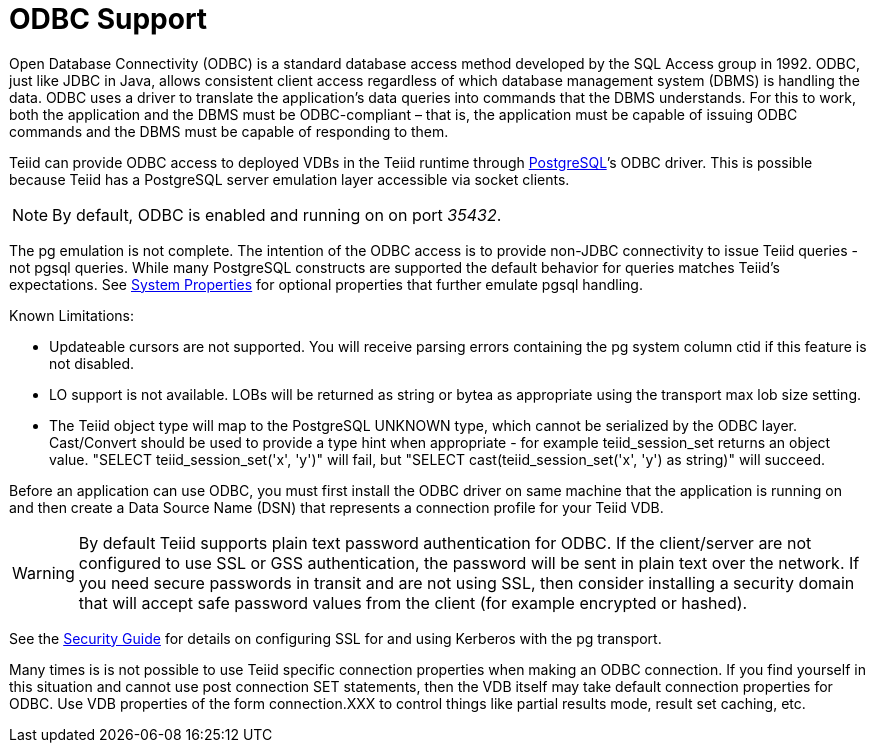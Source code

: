 
= ODBC Support

Open Database Connectivity (ODBC) is a standard database access method developed by the SQL Access group in 1992. ODBC, just like JDBC in Java, allows consistent client access regardless of which database management system (DBMS) is handling the data. ODBC uses a driver to translate the application’s data queries into commands that the DBMS understands. For this to work, both the application and the DBMS must be ODBC-compliant – that is, the application must be capable of issuing ODBC commands and the DBMS must be capable of responding to them.

Teiid can provide ODBC access to deployed VDBs in the Teiid runtime through http://www.postgresql.org/[PostgreSQL]’s ODBC driver. This is possible because Teiid has a PostgreSQL server emulation layer accessible via socket clients.

NOTE: By default, ODBC is enabled and running on on port _35432_.

The pg emulation is not complete. The intention of the ODBC access is to provide non-JDBC connectivity to issue Teiid queries - not pgsql queries. While many PostgreSQL constructs are supported the default behavior for queries matches Teiid’s expectations. See https://docs.jboss.org/author/display/TEIID/System+Properties[System Properties] for optional properties that further emulate pgsql handling.

Known Limitations:

* Updateable cursors are not supported. You will receive parsing errors containing the pg system column ctid if this feature is not disabled.
* LO support is not available. LOBs will be returned as string or bytea as appropriate using the transport max lob size setting.
* The Teiid object type will map to the PostgreSQL UNKNOWN type, which cannot be serialized by the ODBC layer. Cast/Convert should be used to provide a type hint when appropriate - for example teiid_session_set returns an object value. "SELECT teiid_session_set('x', 'y')" will fail, but "SELECT cast(teiid_session_set('x', 'y') as string)" will succeed.

Before an application can use ODBC, you must first install the ODBC
driver on same machine that the application is running on and then
create a Data Source Name (DSN) that represents a connection profile for
your Teiid VDB.

WARNING: By default Teiid supports plain text password authentication for ODBC. If the client/server are not configured to use SSL or GSS authentication, the password will be sent in plain text over the network. If you need secure passwords in transit and are not using SSL, then consider installing a security domain that will accept safe password values from the client (for example encrypted or hashed).

See the https://docs.jboss.org/author/display/TEIID/Security+Guide[Security Guide] for details on configuring SSL for and using Kerberos with the pg transport.

Many times is is not possible to use Teiid specific connection properties when making an ODBC connection. If you find yourself in this situation and cannot use post connection SET statements, then the VDB itself may take default connection properties for ODBC. Use VDB properties of the form connection.XXX to control things like partial results mode, result set caching, etc.

